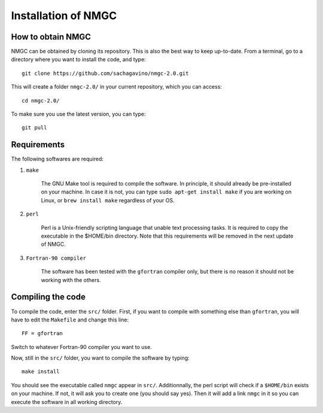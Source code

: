 Installation of NMGC
************

How to obtain NMGC
=================

NMGC can be obtained by cloning its repository. This is also the best way to keep up-to-date.
From a terminal, go to a directory where you want to install the code, and type:: 


    git clone https://github.com/sachagavino/nmgc-2.0.git


This will create a folder ``nmgc-2.0/`` in your current repository, which you can access::


    cd nmgc-2.0/


To make sure you use the latest version, you can type:: 


    git pull



Requirements
=================

The following softwares are required:

#. ``make``

    The GNU Make tool is required to compile the software. In principle, it should already be pre-installed on your machine.
    In case it is not, you can type ``sudo apt-get install make`` if you are working on Linux, or ``brew install make`` regardless of your OS.

#. ``perl``

    Perl is a Unix-friendly scripting language that unable text processing tasks. It is required to copy the executable in the $HOME/bin directory.
    Note that this requirements will be removed in the next update of NMGC.

#. ``Fortran-90 compiler``

    The software has been tested with the ``gfortran`` compiler only, but there is no reason it should not be working with the others. 


Compiling the code
=================

To compile the code, enter the ``src/`` folder. 
First, if you want to compile with something else than ``gfortran``, you will have to edit the ``Makefile`` and change this line::

    FF = gfortran

Switch to whatever Fortran-90 compiler you want to use.

Now, still in the ``src/`` folder, you want to compile the software by typing:: 

    make install

You should see the executable called ``nmgc`` appear in ``src/``. Additionnally, the perl script will check if a ``$HOME/bin`` exists on your machine.
If not, it will ask you to create one (you should say yes). Then it will add a link ``nmgc`` in it so you can execute the software in all working directory.


